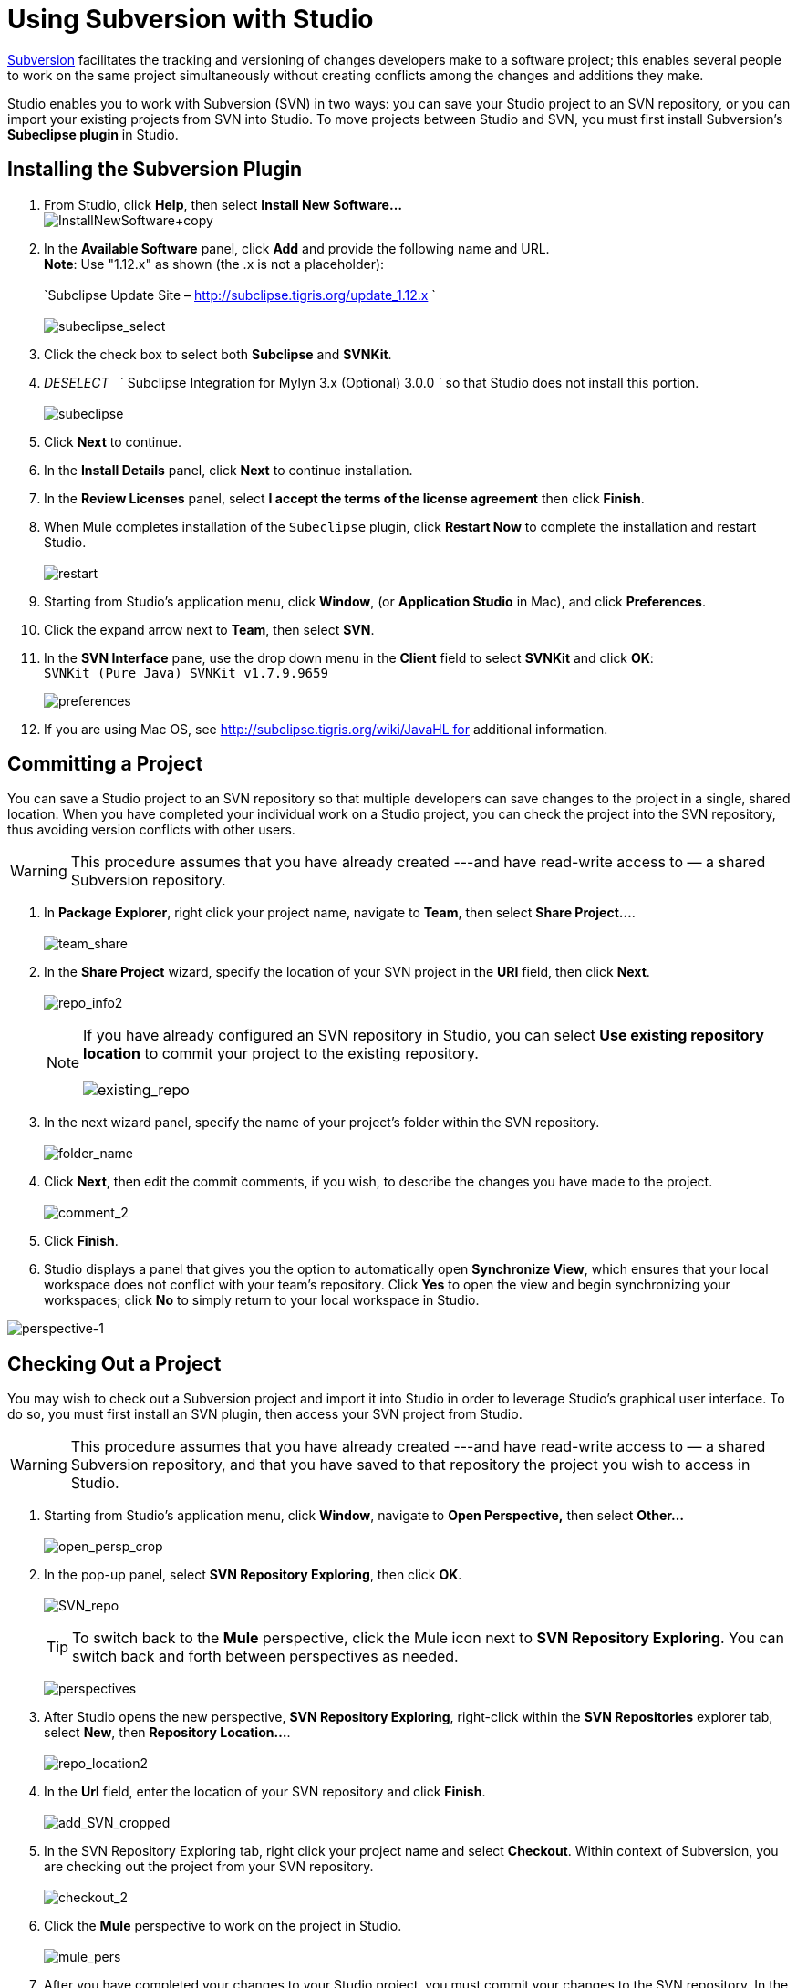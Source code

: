 = Using Subversion with Studio
:keywords: anypoint studio, studio, mule esb, version control, versioning, subversion


http://subversion.apache.org/[Subversion] facilitates the tracking and versioning of changes developers make to a software project; this enables several people to work on the same project simultaneously without creating conflicts among the changes and additions they make.

Studio enables you to work with Subversion (SVN) in two ways: you can save your Studio project to an SVN repository, or you can import your existing projects from SVN into Studio. To move projects between Studio and SVN, you must first install Subversion's *Subeclipse plugin* in Studio.

== Installing the Subversion Plugin

. From Studio, click *Help*, then select *Install New Software...* +
 image:InstallNewSoftware+copy.png[InstallNewSoftware+copy]
+
. In the *Available Software* panel, click *Add* and provide the following name and URL. +
 *Note*: Use "1.12.x" as shown (the .x is not a placeholder): +
 +
`Subclipse Update Site – http://subclipse.tigris.org/update_1.12.x ` +
 +
 image:subeclipse_select.png[subeclipse_select]
+
. Click the check box to select both *Subclipse* and *SVNKit*. 
. _DESELECT_   ` Subclipse Integration for Mylyn 3.x (Optional) 3.0.0  ` so that Studio does not install this portion. +
 +
image:subeclipse.png[subeclipse] +

. Click *Next* to continue.
. In the *Install Details* panel, click *Next* to continue installation.
. In the *Review Licenses* panel, select *I accept the terms of the license agreement* then click *Finish*.
. When Mule completes installation of the `Subeclipse` plugin, click *Restart Now* to complete the installation and restart Studio. +
 +
image:restart.png[restart]

. Starting from Studio's application menu, click *Window*, (or *Application Studio* in Mac), and click *Preferences*.
. Click the expand arrow next to *Team*, then select *SVN*.
. In the *SVN Interface* pane, use the drop down menu in the *Client* field to select *SVNKit* and click *OK*: +
 `SVNKit (Pure Java) SVNKit v1.7.9.9659`

+
image:preferences.png[preferences]
+

. If you are using Mac OS, see http://subclipse.tigris.org/wiki/JavaHL for additional information.

== Committing a Project

You can save a Studio project to an SVN repository so that multiple developers can save changes to the project in a single, shared location. When you have completed your individual work on a Studio project, you can check the project into the SVN repository, thus avoiding version conflicts with other users.

[WARNING]
This procedure assumes that you have already created ---and have read-write access to — a shared Subversion repository.

. In *Package Explorer*, right click your project name, navigate to *Team*, then select **Share Project...**. +
 +
image:team_share.png[team_share]

. In the *Share Project* wizard, specify the location of your SVN project in the *URI* field, then click *Next*. +
 +
image:repo_info2.png[repo_info2]
[NOTE]
If you have already configured an SVN repository in Studio, you can select *Use existing repository location* to commit your project to the existing repository. +
 +
 image:existing_repo.png[existing_repo]

. In the next wizard panel, specify the name of your project's folder within the SVN repository. +
 +
image:folder_name.png[folder_name]

. Click *Next*, then edit the commit comments, if you wish, to describe the changes you have made to the project. +
 +
image:comment_2.png[comment_2]

. Click *Finish*.
. Studio displays a panel that gives you the option to automatically open *Synchronize View*, which ensures that your local workspace does not conflict with your team's repository. Click *Yes* to open the view and begin synchronizing your workspaces; click *No* to simply return to your local workspace in Studio.

image:perspective-1.png[perspective-1]

== Checking Out a Project

You may wish to check out a Subversion project and import it into Studio in order to leverage Studio's graphical user interface. To do so, you must first install an SVN plugin, then access your SVN project from Studio.

[WARNING]
This procedure assumes that you have already created ---and have read-write access to — a shared Subversion repository, and that you have saved to that repository the project you wish to access in Studio.

. Starting from Studio's application menu, click *Window*, navigate to *Open Perspective,* then select *Other...* +
 +
image:open_persp_crop.png[open_persp_crop]

. In the pop-up panel, select *SVN Repository Exploring*, then click *OK*. +
 +
image:SVN_repo.png[SVN_repo]
+
[TIP]
To switch back to the *Mule* perspective, click the Mule icon next to *SVN Repository Exploring*. You can switch back and forth between perspectives as needed.
+
image:perspectives.png[perspectives]

. After Studio opens the new perspective, *SVN Repository Exploring*, right-click within the *SVN Repositories* explorer tab, select *New*, then **Repository Location...**. +
 +
image:repo_location2.png[repo_location2]

. In the *Url* field, enter the location of your SVN repository and click *Finish*. +
 +
image:add_SVN_cropped.png[add_SVN_cropped]

. In the SVN Repository Exploring tab, right click your project name and select *Checkout*. Within context of Subversion, you are checking out the project from your SVN repository. +
 +
image:checkout_2.png[checkout_2]

. Click the *Mule* perspective to work on the project in Studio. +
 +
image:mule_pers.png[mule_pers]

. After you have completed your changes to your Studio project, you must commit your changes to the SVN repository. In the Mule perspective, click *File*, then *Save*.
. In *Package Explorer*, right click your project name, navigate to *Team*, then select **Commit...**. +
 +
image:commit_3.png[commit_3]

. In the *Commit message* field of the *Commit Changes* panel, enter notes to describe what you have added or changed in the Studio project.
. Click the check box next to all items listed in the *Files* pane, then click *Commit* to save the changes to the SVN repository.
